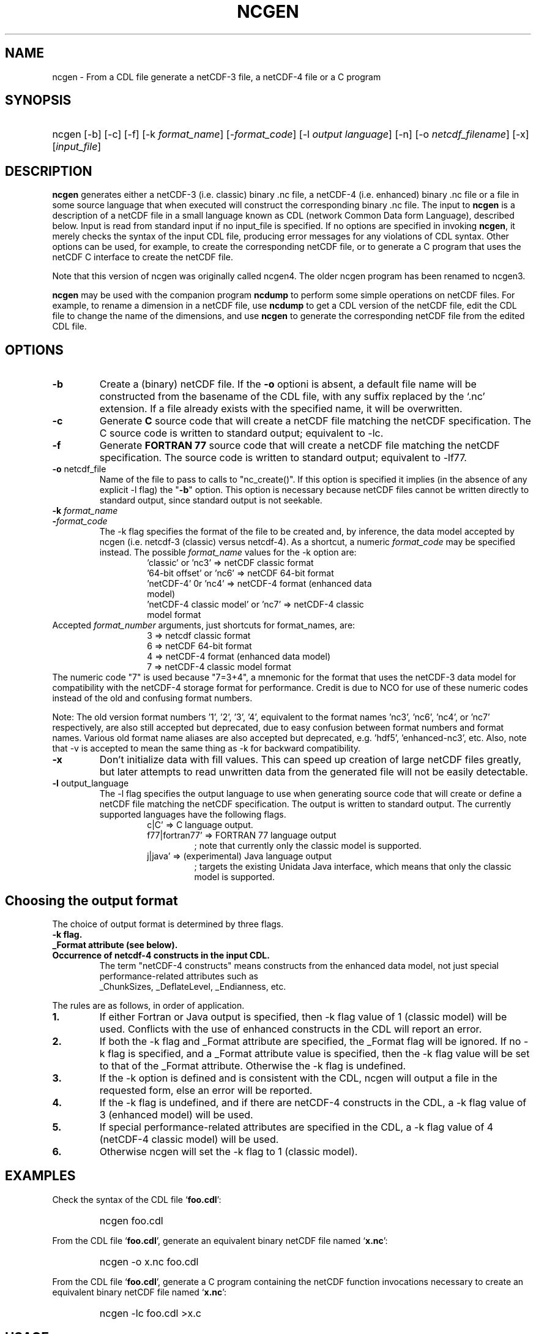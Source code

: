 .\" $Header: /upc/share/CVS/netcdf-3/ncgen/ncgen.1,v 1.10 2010/04/29 16:38:55 dmh Exp $
.TH NCGEN 1 "$Date: 2010/04/29 16:38:55 $" "Printed: \n(yr-\n(mo-\n(dy" "UNIDATA UTILITIES"
.SH NAME
ncgen \- From a CDL file generate a netCDF-3 file, a netCDF-4 file or a C program
.SH SYNOPSIS
.HP
ncgen
.nh
\%[-b]
\%[-c]
\%[-f]
\%[-k \fIformat_name\fP]
\%[-\fIformat_code\fP]
\%[-l \fIoutput language\fP]
\%[-n]
\%[-o \fInetcdf_filename\fP]
\%[-x]
\%[\fIinput_file\fP]
.hy
.ft
.SH DESCRIPTION
\fBncgen\fP generates either a netCDF-3 (i.e. classic) binary .nc file,
a netCDF-4 (i.e. enhanced) binary .nc file
or a file in some source language that when executed will
construct the corresponding binary .nc file.
The input to \fBncgen\fP is a description of a netCDF
file in a small language known as CDL (network Common Data form Language),
described below.  Input is read from standard input if no input_file
is specified.
If no options are specified in invoking \fBncgen\fP, it merely checks the
syntax of the input CDL file, producing error messages for
any violations of CDL syntax.  Other options can be used, for example,
to create the corresponding netCDF file,
or to generate a C program that uses the netCDF C
interface to create the netCDF file.
.LP
Note that this version of ncgen was originally called ncgen4.
The older ncgen program has been renamed to ncgen3.
.LP
\fBncgen\fP may be used with the companion program \fBncdump\fP to perform
some simple operations on netCDF files.  For example, to rename a dimension
in a netCDF file, use \fBncdump\fP to get a CDL version of the netCDF file,
edit the CDL file to change the name of the dimensions, and use \fBncgen\fP
to generate the corresponding netCDF file from the edited CDL file.
.SH OPTIONS
.IP "\fB-b\fP"
Create a (binary) netCDF file.  If the \fB-o\fP optioni is absent, a
default file name will be constructed from the basename of the CDL
file, with any suffix replaced by the `.nc' extension.  If a
file already exists with the specified name, it will be overwritten.
.IP "\fB-c\fP"
Generate
.B C
source code that will create a netCDF file
matching the netCDF specification.  The C source code is written to
standard output; equivalent to -lc.
.IP "\fB-f\fP"
Generate
.B FORTRAN 77
source code that will create a netCDF file
matching the netCDF specification.
The source code is written to
standard output; equivalent to -lf77.
.IP "\fB-o\fP \fRnetcdf_file\fP"
Name of the file to pass to calls to "nc_create()".
If this option is specified it implies
(in the absence of any explicit -l flag) the "\fB-b\fP" option.
This option is necessary because netCDF files
cannot be written directly to standard output, since standard output is not
seekable.
.IP "\fB-k \fIformat_name\fP"
.IP "\fB-\fIformat_code\fP"
The -k flag specifies the format of the file to be created and, by inference,
the data model accepted by ncgen (i.e. netcdf-3 (classic) versus
netcdf-4). As a shortcut, a numeric \fIformat_code\fP may be specified instead.
The possible \fIformat_name\fP values for the -k option are:
.RS
.RS
.IP "'classic' or 'nc3' => netCDF classic format"
.IP "'64-bit offset' or 'nc6' => netCDF 64-bit format"
.IP "'netCDF-4' 0r 'nc4' => netCDF-4 format (enhanced data model)"
.IP "'netCDF-4 classic model' or 'nc7' => netCDF-4 classic model format"
.RE
.RE
Accepted \fIformat_number\fP arguments, just shortcuts for format_names, are:
.RS
.RS
.IP "3 => netcdf classic format"
.IP "6 => netCDF 64-bit format"
.IP "4 => netCDF-4 format (enhanced data model)"
.IP "7 => netCDF-4 classic model format"
.RE
.RE
The numeric code "7" is used because "7=3+4", a mnemonic for the format
that uses the netCDF-3 data model for compatibility with the netCDF-4
storage format for performance. Credit is due to NCO for use of these
numeric codes instead of the old and confusing format numbers.
.LP
Note: The old version format numbers '1', '2', '3', '4', equivalent
to the format names 'nc3', 'nc6', 'nc4', or 'nc7' respectively, are
also still accepted but deprecated, due to easy confusion between
format numbers and format names. Various old format name aliases are
also accepted but deprecated, e.g. 'hdf5', 'enhanced-nc3', etc.
Also, note that -v is accepted to mean the same thing as
-k for backward compatibility.
.IP "\fB-x\fP"
Don't initialize data with fill values.  This can speed up creation of
large netCDF files greatly, but later attempts to read unwritten data
from the generated file will not be easily detectable.
.IP "\fB-l \fRoutput_language\fP"
The -l flag specifies the output language to use
when generating source code that will create or define a netCDF file
matching the netCDF specification.
The output is written to standard output.
The currently supported languages have the following flags.
.RS
.RS
.IP "c|C' => C language output."
.IP "f77|fortran77' => FORTRAN 77 language output"
; note that currently only the classic model is supported.
.IP "j|java' => (experimental) Java language output"
; targets the existing Unidata Java interface, which means that
only the classic model is supported.
.RE
.RE
.SH Choosing the output format
The choice of output format is determined by three flags.
.IP "\fB-k flag.\fP"
.IP "\fB_Format attribute (see below).\fP"
.IP "\fBOccurrence of netcdf-4 constructs in the input CDL.\fP"
The term "netCDF-4 constructs" means
constructs from the enhanced data model,
not just special performance-related attributes such as
 _ChunkSizes, _DeflateLevel, _Endianness, etc.
.LP
The rules are as follows, in order of application.
.IP "\fB1.\fP"
If either Fortran or Java output is specified,
then -k flag value of 1 (classic model) will be used.
Conflicts with the use of enhanced constructs
in the CDL will report an error.
.IP "\fB2.\fP"
If both the -k flag and _Format attribute are specified,
the _Format flag will be ignored.
If no -k flag is specified, and a _Format attribute value
is specified, then the -k flag value 
will be set to that of the _Format attribute.
Otherwise the -k flag is undefined.
.IP "\fB3.\fP"
If the -k option is defined and is consistent with the CDL,
ncgen will output a file in the requested form,
else an error will be reported.
.IP "\fB4.\fP"
If the -k flag is undefined,
and if there are netCDF-4 constructs in the CDL,
a -k flag value of 3 (enhanced model) will be used.
.IP "\fB5.\fP"
If special performance-related attributes are specified in the CDL, 
a -k flag value of 4 (netCDF-4 classic model) will be used.
.IP "\fB6.\fP"
Otherwise ncgen will set the -k flag to 1 (classic model).
.RE
.SH EXAMPLES
.LP
Check the syntax of the CDL file `\fBfoo.cdl\fP':
.RS
.HP
ncgen foo.cdl
.RE
.LP
From the CDL file `\fBfoo.cdl\fP', generate an equivalent binary netCDF file
named `\fBx.nc\fP':
.RS
.HP
ncgen -o x.nc foo.cdl
.RE
.LP
From the CDL file `\fBfoo.cdl\fP', generate a C program containing the
netCDF function invocations necessary to create an equivalent binary netCDF
file named `\fBx.nc\fP':
.RS
.HP
ncgen -lc foo.cdl >x.c
.RE
.LP
.SH USAGE
.SS "CDL Syntax Overview"
.LP
Below is an example of CDL syntax, describing a netCDF file with several
named dimensions (lat, lon, and time), variables (Z, t, p, rh, lat, lon,
time), variable attributes (units, long_name, valid_range, _FillValue),
and some data.  CDL keywords are in boldface.  (This example is intended to
illustrate the syntax; a real CDL file would have a more complete set of
attributes so that the data would be more completely self-describing.)
.RS
.nf
netcdf foo {  // an example netCDF specification in CDL

\fBtypes\fP:
    \fIubyte\fP \fIenum\fP enum_t {Clear = 0, Cumulonimbus = 1, Stratus = 2};
    \fIopaque\fP(11) opaque_t;
    \fIint\fP(*) vlen_t;

\fBdimensions\fP:
	lat = 10, lon = 5, time = \fIunlimited\fP ;

\fBvariables\fP:
	\fIlong\fP    lat(lat), lon(lon), time(time);
	\fIfloat\fP   Z(time,lat,lon), t(time,lat,lon);
	\fIdouble\fP  p(time,lat,lon);
	\fIlong\fP    rh(time,lat,lon);

	\fIstring\fP  country(time,lat,lon);
	\fIubyte\fP   tag;

	// variable attributes
	lat:long_name = "latitude";
	lat:units = "degrees_north";
	lon:long_name = "longitude";
	lon:units = "degrees_east";
	time:units = "seconds since 1992-1-1 00:00:00";

	// typed variable attributes
	\fIstring\fP Z:units = "geopotential meters";
	\fIfloat\fP Z:valid_range = 0., 5000.;
	\fIdouble\fP p:_FillValue = -9999.;
	\fIlong\fP rh:_FillValue = -1;
	\fIvlen_t\fP :globalatt = {17, 18, 19};
\fBdata\fP:
	lat   = 0, 10, 20, 30, 40, 50, 60, 70, 80, 90;
	lon   = -140, -118, -96, -84, -52;
\fBgroup\fP: g {
\fBtypes\fP:
    \fIcompound\fP cmpd_t { \fIvlen_t\fP f1; \fIenum_t\fP f2;};
} // group g
\fBgroup\fP: h {
\fBvariables\fP:
	/g/\fIcmpd_t\fP  compoundvar;
\fBdata\fP:
        compoundvar = { {3,4,5}, enum_t.Stratus } ;
} // group h
}
.fi
.RE
.LP
All CDL statements are terminated by a semicolon.  Spaces, tabs,
and newlines can be used freely for readability.
Comments may follow the characters `//' on any line.
.LP
A CDL description consists of five optional parts:
\fItypes\fP,
\fIdimensions\fP,
\fIvariables\fP,
\fIdata\fP,
beginning with the keyword
.BR `types:' ,
.BR `dimensions:' ,
.BR `variables:' ,
and
.BR `data:',
respectively.
Note several things:
(1) the keyword includes the trailing colon, so there must not be any space before the colon character,
and (2) the keywords are required to be lower case.
.LP
The \fBvariables:\fP section may contain \fIvariable declarations\fP
and \fIattribute assignments\fP.
All sections may contain global attribute assignments.
.LP
In addition, after the \fBdata:\fP section, the user
may define a series of groups (see the example above).
Groups themselves can contain types, dimensions, variables,
data, and other (nested) groups.
.LP
The netCDF \fBtypes:\fP section declares the user defined types.
These may be constructed using any of the following types:
\fBenum\fP, \fBvlen\fP, \fBopaque\fP, or \fBcompound\fP.
.LP
A netCDF \fIdimension\fP is used to define the shape of one or more of the
multidimensional variables contained in the netCDF file.  A netCDF
dimension has a name and a size.  A dimension
can have the \fBunlimited\fP size, which means a variable using this
dimension can grow to any length in that dimension.
.LP
A \fIvariable\fP represents a multidimensional array of values of the
same type.  A variable has a name, a data type, and a shape described
by its list of dimensions.  Each variable may also have associated
\fIattributes\fP (see below) as well as data values.  The name, data
type, and shape of a variable are specified by its declaration in the
\fIvariable\fP section of a CDL description.  A variable may have the same
name as a dimension; by convention such a variable is one-dimensional
and contains coordinates of the dimension it names.  Dimensions need
not have corresponding variables.
.LP
A netCDF \fIattribute\fP contains information about a netCDF variable or
about the whole netCDF dataset.  Attributes are used
to specify such properties as units, special values, maximum and
minimum valid values, scaling factors, offsets, and parameters.  Attribute
information is represented by single values or arrays of values.  For
example, "units" is an attribute represented by a character array such
as "celsius".  An attribute has an associated variable, a name,
a data type, a length, and a value.  In contrast to variables that are
intended for data, attributes are intended for metadata (data about
data).
Unlike netCDF-3, attribute types can be any user defined type
as well as the usual built-in types.
.LP
In CDL, an attribute is designated by a
a type, a variable, a ':', and then an attribute name.
The type is optional and if missing, it will be inferred from the values
assigned to the attribute.
It is possible to assign \fIglobal\fP attributes
not associated with any variable to the netCDF as a whole by omitting
the variable name in the attribute declaration.
Notice that there is a potential ambiguity in a specification such as
.nf
x : a = ...
.fi
In this situation, x could be either a type for a global attribute,
or the variable name for an attribute. Since there could both be a type named
x and a variable named x, there is an ambiguity.
The rule is that in this situation, x will be interpreted as a
type if possible, and otherwise as a variable.
.LP
If not specified, the data type of an attribute in CDL
is derived from the type of the value(s) assigned to it.  The length of
an attribute is the number of data values assigned to it, or the
number of characters in the character string assigned to it.  Multiple
values are assigned to non-character attributes by separating the
values with commas.  All values assigned to an attribute must be of
the same type.
.LP
The names for CDL dimensions, variables, attributes, types, and groups
may contain any non-control utf-8 character
except the forward slash character (`/').
However, certain characters must escaped if they are used in a name,
where the escape character is the backward slash `\\'.
In particular, if the leading character off the name is a digit (0-9),
then it must be preceded by the escape character.
In addition, the characters ` !"#$%&()*,:;<=>?[]^`\'{}|~\\'
must be escaped if they occur anywhere in a name.
Note also that attribute names that begin with an underscore (`_')
are reserved for the use of Unidata and should not be used in user
defined attributes.
.LP
Note also that the words
`variable',
`dimension',
`data',
`group',
and `types'
are legal CDL names, but be careful that there is a space
between them and any following colon character when used as a variable name.
This is mostly an issue with attribute declarations.
For example, consider this.
.HP
.RS
.nf
 netcdf ... {
 ...
 variables:
    int dimensions;
        dimensions: attribute=0 ; // this will cause an error
        dimensions : attribute=0 ; // this is ok.
	...
 }
.fi
.RE
.LP
The optional \fBdata:\fP section of a CDL specification is where
netCDF variables may be initialized.  The syntax of an initialization
is simple: a variable name, an equals sign, and a
comma-delimited list of constants (possibly separated by spaces, tabs
and newlines) terminated with a semicolon.  For multi-dimensional
arrays, the last dimension varies fastest.  Thus row-order rather than
column order is used for matrices.  If fewer values are supplied than
are needed to fill a variable, it is extended with a type-dependent
`fill value', which can be overridden by supplying a value for a
distinguished variable attribute named `_FillValue'.  The
types of constants need not match the type declared for a variable;
coercions are done to convert integers to floating point, for example.
The constant `_' can be used to designate the fill value for a variable.
If the type of the variable is explicitly `string', then the special
constant `NIL` can be used to represent a nil string, which is not the
same as a zero length string.
.SS "Primitive Data Types"
.LP
.RS
.nf
\fBchar\fP	characters
\fBbyte\fP	8-bit data
\fBshort\fP	16-bit signed integers
\fBint\fP	32-bit signed integers
\fBlong\fP	(synonymous with \fBint\fP)
\fBint64\fP	64-bit signed integers
\fBfloat\fP	IEEE single precision floating point (32 bits)
\fBreal\fP	(synonymous with \fBfloat\fP)
\fBdouble\fP	IEEE double precision floating point (64 bits)
\fBubyte\fP	unsigned 8-bit data
\fBushort\fP	16-bit unsigned integers
\fBuint\fP	32-bit unsigned integers
\fBuint64\fP	64-bit unsigned integers
\fBstring\fP	arbitrary length strings
.fi
.RE
.LP
CDL supports a superset of the primitive data types of C.
The names for the primitive data types are reserved words in CDL,
so the names of variables, dimensions, and attributes must not be
primitive type names.  In declarations, type names may be specified
in either upper or lower case.
.LP
Bytes are intended to hold a full eight
bits of data, and the zero byte has no special significance, as it
mays for character data.
\fBncgen\fP converts \fBbyte\fP declarations to \fBchar\fP
declarations in the output C code and to the nonstandard \fBBYTE\fP
declaration in output Fortran code.
.LP
Shorts can hold values between -32768 and 32767.
\fBncgen\fP converts \fBshort\fP declarations to \fBshort\fP
declarations in the output C code and to the nonstandard \fBINTEGER*2\fP
declaration in output Fortran code.
.LP
Ints can hold values between -2147483648 and 2147483647.
\fBncgen\fP converts \fBint\fP declarations to \fBint\fP
declarations in the output C code and to \fBINTEGER\fP
declarations in output Fortran code.  \fBlong\fP
is accepted as a synonym for \fBint\fP in CDL declarations, but is
deprecated since there are now platforms with 64-bit representations
for C longs.
.LP
Int64 can hold values between -9223372036854775808
and 9223372036854775807.
\fBncgen\fP converts \fBint64\fP declarations to \fBlonglong\fP
declarations in the output C code.
.\" and to \fBINTEGER\fP declarations in output Fortran code.
.LP
Floats can hold values between about -3.4+38 and 3.4+38.  Their
external representation is as 32-bit IEEE normalized single-precision
floating point numbers.  \fBncgen\fP converts \fBfloat\fP
declarations to \fBfloat\fP declarations in the output C code and to
\fBREAL\fP declarations in output Fortran code.  \fBreal\fP is accepted
as a synonym for \fBfloat\fP in CDL declarations.
.LP
Doubles can hold values between about -1.7+308 and 1.7+308.  Their
external representation is as 64-bit IEEE standard normalized
double-precision floating point numbers.  \fBncgen\fP converts
\fBdouble\fP declarations to \fBdouble\fP declarations in the output C
code and to \fBDOUBLE PRECISION\fP declarations in output Fortran
code.
.LP
The unsigned counterparts of the above integer types
are mapped to the corresponding unsigned C types.
Their ranges are suitably modified to start at zero.
.LP
The technical interpretation of the char type is that it is an unsigned
8-bit value. The encoding of the 256 possible values
is unspecified by default. A variable of char type
may be marked with an "_Encoding" attribute to indicate
the character set to be used: US-ASCII, ISO-8859-1, etc.
Note that specifying the encoding of UTF-8 is equivalent to
specifying US-ASCII 
This is because multi-byte UTF-8 characters cannot
be stored in an 8-bit character. The only legal
single byte UTF-8 values are by definition
the 7-bit US-ASCII encoding with the top bit set to zero.
.LP
Strings are assumed by default to be encoded using UTF-8.
Note that this means that multi-byte UTF-8 encodings may
be present in the string, so it is possible that the number
of distinct UTF-8 characters in a string is smaller than
the number of 8-bit bytes used to store the string.
.LP
.SS "CDL Constants"
.LP
Constants assigned to attributes or variables may be of any of the
basic netCDF types.  The syntax for constants is similar to C syntax,
except that type suffixes must be appended to shorts and floats to
distinguish them from longs and doubles.
.LP
A \fIbyte\fP constant is represented by
 an integer constant with a `b' (or
`B') appended.  In the old netCDF-2 API, byte constants could also be
represented using single characters or standard C character escape
sequences such as `a' or `\n'.  This is still supported for backward
compatibility, but deprecated to make the distinction clear between
the numeric byte type and the textual char type.  Example byte
constants include:
.RS
.nf
 0b             // a zero byte
 -1b            // -1 as an 8-bit byte
 255b           // also -1 as a signed 8-bit byte
.fi
.RE
.LP
\fIshort\fP integer constants are intended for representing 16-bit
signed quantities.  The form of a \fIshort\fP constant is an integer
constant with an `s' or `S' appended.  If a \fIshort\fP constant
begins with `0', it is interpreted as octal, except that if it begins with
`0x', it is interpreted as a hexadecimal constant.  For example:
.RS
.nf
-2s	// a short -2
0123s	// octal
0x7ffs  //hexadecimal
.fi
.RE
.LP
\fIint\fP integer constants are intended for representing 32-bit signed
quantities.  The form of an \fIint\fP constant is an ordinary integer
constant, although it is acceptable to append an optional `l' or
`L' (again, deprecated).
If an \fIint\fP constant begins with `0', it is interpreted as
octal, except that if it begins with `0x', it is interpreted as a hexadecimal
constant (but see opaque constants below).
Examples of valid \fIint\fP constants include:
.RS
.nf
-2
1234567890L
0123		// octal
0x7ff		// hexadecimal
.fi
.RE
.LP
\fIint64\fP integer constants are intended for representing 64-bit
signed quantities.  The form of an \fIint64\fP constant is an integer
constant with an `ll' or `LL' appended.  If an \fIint64\fP constant
begins with `0', it is interpreted as octal, except that if it begins with
`0x', it is interpreted as a hexadecimal constant.  For example:
.RS
.nf
-2ll	// an unsigned -2
0123LL	// octal
0x7ffLL  //hexadecimal
.fi
.RE
.LP
Floating point constants of type \fIfloat\fP are appropriate for representing
floating point data with about seven significant digits of precision. 
The form of a \fIfloat\fP constant is the same as a C floating point
constant with an `f' or `F' appended.  For example the following
are all acceptable \fIfloat\fP constants:
.RS
.nf
-2.0f
3.14159265358979f	// will be truncated to less precision
1.f

.fi
.RE
.LP
Floating point constants of type \fIdouble\fP are appropriate for
representing floating point data with about sixteen significant digits
of precision.  The form of a \fIdouble\fP constant is the same as a C
floating point constant.  An optional `d' or `D' may be appended.
For example the following are all acceptable \fIdouble\fP constants:
.RS
.nf
-2.0
3.141592653589793
1.0e-20
1.d
.fi
.RE
.LP
Unsigned integer constants can be created by appending
the character 'U' or 'u' between the constant and any trailing
size specifier.  Thus one could say
10U, 100us, 100000ul, or 1000000ull, for example.
.LP
Single character constants may be enclosed in single quotes.
If a sequence of one or more characters is enclosed
in double quotes, then its interpretation must be inferred
from the context. If the dataset is created using the netCDF
classic model, then all such constants are interpreted
as a character array, so each character in the constant
is interpreted as if it were a single character.
If the dataset is netCDF extended, then the constant may
be interpreted as for the classic model or as a true string
(see below) depending on the type of the attribute or variable
into which the string is contained.
.LP
The interpretation of char constants is that those
that are in the printable ASCII range (' '..'~') are assumed to
be encoded as the 1-byte subset ofUTF-8, which is equivalent to US-ASCII.
In all cases, the usual C string escape conventions are honored
for values from 0 thru 127. Values greater than 127 are allowed,
but their encoding is undefined.
For netCDF extended, the use of the char type is deprecated
in favor of the string type.
.LP
Some character constant examples are as follows.
.RS
.nf
 'a'		// ASCII `a'
 "a"		// equivalent to 'a'
 "Two\\nlines\\n"	// a 10-character string with two embedded newlines
 "a bell:\\007"	// a string containing an ASCII bell
.fi
.RE
Note that the netCDF character array "a" would fit in a one-element
variable, since no terminating NULL character is assumed.  However, a zero
byte in a character array is interpreted as the end of the significant
characters by the \fBncdump\fP program, following the C convention.
Therefore, a NULL byte should not be embedded in a character string unless
at the end: use the \fIbyte\fP data type instead for byte arrays that
contain the zero byte.
.LP
\fIString\fP constants are, like character constants,
represented using double quotes. This represents a potential
ambiguity since a multi-character string may also indicate
a dimensioned character value. Disambiguation usually occurs
by context, but care should be taken to specify the\fIstring\fP
type to ensure the proper choice.
String constants are assumed to always be UTF-8 encoded. This
specifically means that the string constant may actually
contain multi-byte UTF-8 characters.
The special constant `NIL` can be used to represent a nil string, which is not the
same as a zero length string.
.LP
\fIOpaque\fP constants are represented as
sequences of hexadecimal digits preceded by 0X or 0x: 0xaa34ffff,
for example.
These constants can still be used as integer constants
and will be either truncated or extended as necessary.
.SS "Compound Constant Expressions"
.LP
In order to assign values to variables (or attributes)
whose type is user-defined type, the constant notation has been
extended to include sequences of constants enclosed in curly
brackets (e.g. "{"..."}").
Such a constant is called a compound constant, and compound constants
can be nested.
.LP
Given a type "T(*) vlen_t", where T is some other arbitrary base type,
constants for this should be specified as follows.
.nf
    vlen_t var[2] = {t11,t12,...t1N}, {t21,t22,...t2m};
.fi
The values tij, are assumed to be constants of type T.
.LP
Given a type "compound cmpd_t {T1 f1; T2 f2...Tn fn}",
where the Ti are other arbitrary base types,
constants for this should be specified as follows.
.nf
    cmpd_t var[2] = {t11,t12,...t1N}, {t21,t22,...t2n};
.fi
The values tij, are assumed to be constants of type Ti.
If the fields are missing, then they will be set using any
specified or default fill value for the field's base type.
.LP
The general set of rules for using braces are defined in the
.B Specifying
.B Datalists
section below.
.LP
.SS "Scoping Rules"
.LP
With the addition of groups, the name space for defined objects
is no longer flat. References (names)
of any type, dimension, or variable may be prefixed
with the absolute path specifying a specific declaration.
Thus one might say
.nf
    variables:
        /g1/g2/t1 v1;
.fi
The type being referenced (t1) is the one within group g2, which in
turn is nested in group g1.
The similarity of this notation to Unix file paths is deliberate,
and one can consider groups as a form of directory structure.
.LP
When name is not prefixed, then scope rules are applied to locate the
specified declaration. Currently, there are three rules: one for dimensions,
one for types and enumeration constants, and one for all others.
.HP
When an unprefixed name of a dimension is used (as in a
variable declaration), ncgen first looks in the immediately
enclosing group for the dimension.  If it is not found
there, then it looks in the group enclosing this group.
This continues up the group hierarchy until the dimension is
found, or there are no more groups to search.
.HP
2. When an unprefixed name of a type or an enumeration constant
is used, ncgen searches the group tree using a pre-order depth-first
search. This essentially means that it will find the matching declaration
that precedes the reference textually in the cdl file and that
is "highest" in the group hierarchy.
.HP
3. For all other names, only the immediately enclosing group is searched.
.LP
One final note. Forward references are not allowed.
This means that specifying, for example,
/g1/g2/t1 will fail if this reference occurs before g1 and/or g2 are defined.
.SS "Specifying Enumeration Constants"
.LP
References to Enumeration constants (in data lists) can be ambiguous
since the same enumeration constant name can be defined in more than
one enumeration. If a cdl file specified an ambiguous constant,
then ncgen will signal an error. Such constants can be disambiguated
in two ways.
.IP "\fB1.\fP"
Prefix the enumeration constant with the name of the enumeration separated
by a dot: \fIenum.econst\fP, for example.
.IP "\fB2.\fP"
If case one is not sufficient to disambiguate the enumeration constant,
then one must specify the precise enumeration type using 
a group path: \fI/g1/g2/enum.econst\fP, for example.
.SS "Special Attributes"
.LP
Special, virtual, attributes can be specified to provide
performance-related information about the file format and
about variable properties.
The file must be a netCDF-4 file for these to take effect.
.LP
These special virtual attributes are not actually part of the file,
they are merely a convenient way to set miscellaneous
properties of the data in CDL
.LP
The special attributes currently supported are as follows:
`_Format',
`_Fletcher32, 
`_ChunkSizes', 
`_Endianness', 
`_DeflateLevel', 
`_Shuffle', and
`_Storage'.
.LP
`_Format' is a global attribute specifying the netCDF format
variant. Its value must be a single string
matching one of `classic', `64-bit offset', `netCDF-4', or
`netCDF-4 classic model'.
.LP
The rest of the special attributes are all variable attributes.
Essentially all of then map to some corresponding `nc_def_var_XXX'
function as defined in the netCDF-4 API.
For the atttributes that are essentially boolean (_Fletcher32, _Shuffle,
and _NOFILL), the value true can be specified by using the strings
`true' or `1', or by using the integer 1.
The value false expects either `false', `0', or the integer 0.
The actions associated with these attributes are as follows.
.IP 1. 3
`_Fletcher32 sets the `fletcher32' property for a variable.
.IP 2. 3
`_Endianness' is either `little' or `big', depending on
how the variable is stored when first written.
.IP 3. 3
`_DeflateLevel' is an
integer between 0 and 9 inclusive if compression has been specified
for the variable.
.IP 4. 3
`_Shuffle' specifies if the the shuffle filter should be used.
.IP 5. 3
`_Storage' is `contiguous' or `chunked'.
.IP 6. 3
`_ChunkSizes' is a list of chunk sizes for each dimension of
the variable
.LP
Note that attributes such as "add_offset" or "scale_factor"
have no special meaning to ncgen.  These attributes are
currently conventions, handled above the library layer by
other utility packages, for example NCO.
.LP
.SS "Specifying Datalists"
.LP
Specifying datalists for variables in the `data:` section can be somewhat
complicated. There are some rules that must be followed
to ensure that datalists are parsed correctly by ncgen.
.LP
First, the top level is automatically assumed to be a list of items, so it should not be inside {...}.
That means that if the variable is a scalar, there will be a single top-level element
and if the variable is an array, there will be N top-level elements.
For each element of the top level list, the following rules should be applied.
.IP 1. 3
Instances of UNLIMITED dimensions (other than the first dimension) must be surrounded by {...} in order to specify the size.
.IP 2. 3
Compound instances must be embedded in {...}
.IP 3. 3
Non-scalar fields of compound instances must be embedded in {...}.
.IP 4. 3
Instances of vlens must be surrounded by {...} in order to specify the size.
.LP
Datalists associated with attributes are implicitly a vector (i.e., a list) of values of the type of the attribute and the above rules must apply with that in mind.
.IP 7. 3
No other use of braces is allowed.
.LP
Note that one consequence of these rules is that
arrays of values cannot have subarrays within braces.
Consider, for example, int var(d1)(d2)...(dn),
where none of d2...dn are unlimited.
A datalist for this variable must be a single list of integers,
where the number of integers is no more than D=d1*d2*...dn values;
note that the list can be less than D, in which case fill values
will be used to pad the list.
.LP
Rule 6 about attribute datalist has the following consequence.
If the type of the attribute is a compound (or vlen) type, and if
the number of entries in the list is one, then the compound instances
must be enclosed in braces.
.LP
.SS "Specifying Character Datalists"
.LP
Specifying datalists for variables of type char also has some
complications. consider, for example
.RS
.nf
dimensions: u=UNLIMITED; d1=1; d2=2; d3=3;
            d4=4; d5=5; u2=UNLIMITED;
variables: char var(d4,d5);
datalist: var="1", "two", "three";
.fi
.RE
.LP
We have twenty elements of var to fill (d5 X d4)
and we have three strings of length 1, 3, 5.
How do we assign the characters in the strings to the
twenty elements?
.LP
This is challenging because it is desirable to mimic
the original ncgen (ncgen3).
The core algorithm is notionally as follows.
.IP 1. 3
Assume we have a set of dimensions D1..Dn,
where D1 may optionally be an Unlimited dimension.
It is assumed that the sizes of the Di are all known
(including unlimited dimensions).
.IP 2. 3
Given a sequence of string or character constants
C1..Cm, our goal is to construct a single string
whose length is the cross product of D1 thru Dn.
Note that for purposes of this algorithm, character constants
are treated as strings of size 1.
.IP 3. 3
Construct Dx = cross product of D1 thru D(n-1).
.IP 4. 3
For each constant Ci, add fill characters as needed
so that its length is a multiple of Dn.
.IP 5. 3
Concatenate the modified C1..Cm to produce string S.
.IP 6. 3
Add fill characters to S to make its length be a multiple of Dn.
.IP 8. 3
If S is longer than the Dx * Dn, then truncate
and generate a warning.
.LP
There are three other cases of note.
.IP 1. 3
If there is only a single, unlimited dimension,
then all of the constants are concatenated
and fill characers are added to the
end of the resulting string to make its
length be that of the unlimited dimension.
If the length is larger than
the unlimited dimension, then it is truncated
with a warning.
.IP 2. 3
For the case of  character typed vlen, "char(*) vlen_t" for example.
we simply concatenate all the constants with no filling at all.
.IP 3. 3
For the case of a character typed attribute,
we simply concatenate all the constants.
.LP
In netcdf-4, dimensions other than the first can be unlimited.
Of course by the rules above, the interior unlimited instances
must be delimited by {...}. For example.
.in +5
.nf
variables: char var(u,u2);
datalist: var={"1", "two"}, {"three"};
.fi
.in -5
In this case u will have the effective length of two.
Within each instance of u2, the rules above will apply, leading
to this.
.in +5
datalist: var={"1","t","w","o"}, {"t","h","r","e","e"};
.in -5
The effective size of u2 will be the max of the two instance lengths
(five in this case)
and the shorter will be padded to produce this.
.in +5
datalist: var={"1","t","w","o","\\0"}, {"t","h","r","e","e"};
.in -5
.LP
Consider an even more complicated case.        
.in +5
.nf
variables: char var(u,u2,u3);
datalist: var={{"1", "two"}}, {{"three"},{"four","xy"}};
.fi
.in -5
In this case u again will have the effective length of two.
The u2 dimensions will have a size = max(1,2) = 2;
Within each instance of u2, the rules above will apply, leading to this.
.in +5
.nf
datalist: var={{"1","t","w","o"}}, {{"t","h","r","e","e"},{"f","o","u","r","x","y"}};
.fi
.in -5
The  effective  size  of u3 will be the max of the two instance lengths
(six in this case) and the shorter ones will be padded to produce this.
.in +5
.nf
datalist: var={{"1","t","w","o","\0","\0"}}, {{"t","h","r","e","e","\0"},{"f","o","u","r","x","y"}};
.fi
.in -5
Note however that the first instance of u2 is less than the max length
of u2, so we need to add a filler for another instance of u2, producing this.
.in +5
.nf
datalist: var={{"1","t","w","o","\0","\0"},{"\0","\0","\0","\0","\0","\0"}}, {{"t","h","r","e","e","\0"},{"f","o","u","r","x","y"}};
.fi
.in -5

.SH BUGS
.LP
The programs generated by \fBncgen\fP when using the \fB-c\fP flag
use initialization statements to store data in variables, and will fail to
produce compilable programs if you try to use them for large datasets, since
the resulting statements may exceed the line length or number of
continuation statements permitted by the compiler.
.LP
The CDL syntax makes it easy to assign what looks like an array of
variable-length strings to a netCDF variable, but the strings may simply be
concatenated into a single array of characters.
Specific use of the \fIstring\fP type specifier may solve the problem

.SH "CDL Grammar"
.LP
The file ncgen.y is the definitive grammar for CDL, but a stripped
down version is included here for completeness.
.RS
.nf
ncdesc: NETCDF
	datasetid
        rootgroup
        ;

datasetid: DATASETID

rootgroup: '{'
           groupbody
           subgrouplist
           '}';

groupbody:
		attrdecllist
                typesection
                dimsection
                vasection
                datasection
                ;

subgrouplist:
	  /*empty*/
	| subgrouplist namedgroup
	;

namedgroup: GROUP ident '{'
            groupbody
            subgrouplist
            '}'
	    attrdecllist
	    ;

typesection:    /* empty */
                | TYPES
		| TYPES typedecls
                ;

typedecls:
	  type_or_attr_decl
	| typedecls type_or_attr_decl
	;

typename: ident ;

type_or_attr_decl:
	  typedecl
	| attrdecl ';'
	;

typedecl:
	  enumdecl optsemicolon
	| compounddecl optsemicolon
	| vlendecl optsemicolon
	| opaquedecl optsemicolon
	;

optsemicolon:
	  /*empty*/
	| ';'
	;

enumdecl: primtype ENUM typename ;

enumidlist:   enumid
	    | enumidlist ',' enumid
	    ;

enumid: ident '=' constint ;

opaquedecl: OPAQUE '(' INT_CONST ')' typename ;

vlendecl: typeref '(' '*' ')' typename ;

compounddecl: COMPOUND typename '{' fields '}' ;

fields:   field ';'
	| fields field ';'
	;

field: typeref fieldlist ;

primtype:         CHAR_K
                | BYTE_K
                | SHORT_K
                | INT_K
                | FLOAT_K
                | DOUBLE_K
                | UBYTE_K
                | USHORT_K
                | UINT_K
                | INT64_K
                | UINT64_K
                ;

dimsection:     /* empty */
                | DIMENSIONS
		| DIMENSIONS dimdecls
                ;

dimdecls:       dim_or_attr_decl ';'
                | dimdecls dim_or_attr_decl ';'
                ;

dim_or_attr_decl: dimdeclist  | attrdecl  ;

dimdeclist:     dimdecl
                | dimdeclist ',' dimdecl
                ;

dimdecl:
	  dimd '=' UINT_CONST
	| dimd '=' INT_CONST
        | dimd '=' DOUBLE_CONST
        | dimd '=' NC_UNLIMITED_K
        ;

dimd:           ident ;

vasection:      /* empty */
                | VARIABLES
                | VARIABLES vadecls
                ;

vadecls:        vadecl_or_attr ';'
                | vadecls vadecl_or_attr ';'
                ;

vadecl_or_attr: vardecl  | attrdecl  ;

vardecl:        typeref varlist ;

varlist:      varspec
            | varlist ',' varspec
            ;

varspec:        ident dimspec ;

dimspec:        /* empty */
                | '(' dimlist ')'
                ;

dimlist:        dimref
                | dimlist ',' dimref
                ;

dimref: path ;

fieldlist:
	  fieldspec
	| fieldlist ',' fieldspec
        ;

fieldspec: ident fielddimspec ;

fielddimspec:     /* empty */
                | '(' fielddimlist ')'
                ;

fielddimlist:
	  fielddim
	| fielddimlist ',' fielddim
        ;

fielddim:
	  UINT_CONST
	| INT_CONST
	;

/* Use this when referencing defined objects */
varref: type_var_ref ;

typeref: type_var_ref	   ;

type_var_ref:
    	  path
	| primtype
	;

/* Use this for all attribute decls */
/* Watch out; this is left recursive */
attrdecllist: /*empty*/  | attrdecl ';' attrdecllist  ;

attrdecl:
	  ':' ident '=' datalist
	| typeref type_var_ref ':' ident '=' datalist
	| type_var_ref ':' ident '=' datalist
	| type_var_ref ':' _FILLVALUE '=' datalist
	| typeref type_var_ref ':' _FILLVALUE '=' datalist
	| type_var_ref ':' _STORAGE '=' conststring
	| type_var_ref ':' _CHUNKSIZES '=' intlist
	| type_var_ref ':' _FLETCHER32 '=' constbool
	| type_var_ref ':' _DEFLATELEVEL '=' constint
	| type_var_ref ':' _SHUFFLE '=' constbool
	| type_var_ref ':' _ENDIANNESS '=' conststring
	| type_var_ref ':' _NOFILL '=' constbool
	| ':' _FORMAT '=' conststring
	;

path:
	  ident
	| PATH
	;

datasection:    /* empty */
                | DATA
                | DATA datadecls
                ;

datadecls:
	  datadecl ';'
	| datadecls datadecl ';'
	;

datadecl: varref '=' datalist ;
datalist:
	  datalist0
	| datalist1
	;

datalist0:
	/*empty*/
	;

/* Must have at least 1 element */
datalist1:
	  dataitem
	| datalist ',' dataitem
	;

dataitem:
	  constdata
	| '{' datalist '}'
	;

constdata:
	  simpleconstant
	| OPAQUESTRING
	| FILLMARKER
	| NIL
	| econstref
	| function
	;

econstref: path ;

function: ident '(' arglist ')' ;

arglist:
	  simpleconstant
	| arglist ',' simpleconstant
	;

simpleconstant:
	  CHAR_CONST /* never used apparently*/
	| BYTE_CONST
	| SHORT_CONST
	| INT_CONST
	| INT64_CONST
	| UBYTE_CONST
	| USHORT_CONST
	| UINT_CONST
	| UINT64_CONST
	| FLOAT_CONST
	| DOUBLE_CONST
	| TERMSTRING
	;

intlist:
	  constint
	| intlist ',' constint
	;

constint:
	  INT_CONST
	| UINT_CONST
	| INT64_CONST
	| UINT64_CONST
	;

conststring: TERMSTRING ;

constbool:
	  conststring
	| constint
	;

/* Push all idents thru here for tracking */
ident: IDENT ;
.fi
.RE 


